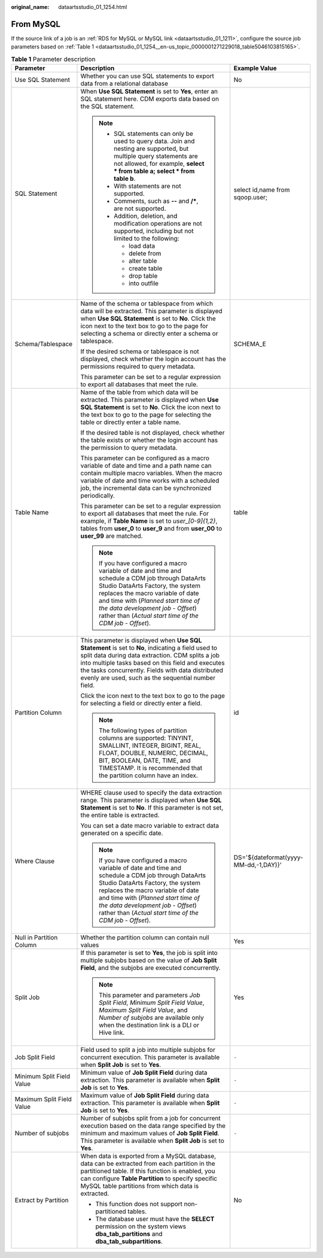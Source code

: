 :original_name: dataartsstudio_01_1254.html

.. _dataartsstudio_01_1254:

From MySQL
==========

If the source link of a job is an :ref:`RDS for MySQL or MySQL link <dataartsstudio_01_1211>`, configure the source job parameters based on :ref:`Table 1 <dataartsstudio_01_1254__en-us_topic_0000001271229018_table5046103815165>`.

.. _dataartsstudio_01_1254__en-us_topic_0000001271229018_table5046103815165:

.. table:: **Table 1** Parameter description

   +---------------------------+-------------------------------------------------------------------------------------------------------------------------------------------------------------------------------------------------------------------------------------------------------------------------------------------------------------------------+---------------------------------------+
   | Parameter                 | Description                                                                                                                                                                                                                                                                                                             | Example Value                         |
   +===========================+=========================================================================================================================================================================================================================================================================================================================+=======================================+
   | Use SQL Statement         | Whether you can use SQL statements to export data from a relational database                                                                                                                                                                                                                                            | No                                    |
   +---------------------------+-------------------------------------------------------------------------------------------------------------------------------------------------------------------------------------------------------------------------------------------------------------------------------------------------------------------------+---------------------------------------+
   | SQL Statement             | When **Use SQL Statement** is set to **Yes**, enter an SQL statement here. CDM exports data based on the SQL statement.                                                                                                                                                                                                 | select id,name from sqoop.user;       |
   |                           |                                                                                                                                                                                                                                                                                                                         |                                       |
   |                           | .. note::                                                                                                                                                                                                                                                                                                               |                                       |
   |                           |                                                                                                                                                                                                                                                                                                                         |                                       |
   |                           |    -  SQL statements can only be used to query data. Join and nesting are supported, but multiple query statements are not allowed, for example, **select \* from table a; select \* from table b**.                                                                                                                    |                                       |
   |                           |    -  With statements are not supported.                                                                                                                                                                                                                                                                                |                                       |
   |                           |    -  Comments, such as **--** and **/\***, are not supported.                                                                                                                                                                                                                                                          |                                       |
   |                           |    -  Addition, deletion, and modification operations are not supported, including but not limited to the following:                                                                                                                                                                                                    |                                       |
   |                           |                                                                                                                                                                                                                                                                                                                         |                                       |
   |                           |       -  load data                                                                                                                                                                                                                                                                                                      |                                       |
   |                           |       -  delete from                                                                                                                                                                                                                                                                                                    |                                       |
   |                           |       -  alter table                                                                                                                                                                                                                                                                                                    |                                       |
   |                           |       -  create table                                                                                                                                                                                                                                                                                                   |                                       |
   |                           |       -  drop table                                                                                                                                                                                                                                                                                                     |                                       |
   |                           |       -  into outfile                                                                                                                                                                                                                                                                                                   |                                       |
   +---------------------------+-------------------------------------------------------------------------------------------------------------------------------------------------------------------------------------------------------------------------------------------------------------------------------------------------------------------------+---------------------------------------+
   | Schema/Tablespace         | Name of the schema or tablespace from which data will be extracted. This parameter is displayed when **Use SQL Statement** is set to **No**. Click the icon next to the text box to go to the page for selecting a schema or directly enter a schema or tablespace.                                                     | SCHEMA_E                              |
   |                           |                                                                                                                                                                                                                                                                                                                         |                                       |
   |                           | If the desired schema or tablespace is not displayed, check whether the login account has the permissions required to query metadata.                                                                                                                                                                                   |                                       |
   |                           |                                                                                                                                                                                                                                                                                                                         |                                       |
   |                           | This parameter can be set to a regular expression to export all databases that meet the rule.                                                                                                                                                                                                                           |                                       |
   +---------------------------+-------------------------------------------------------------------------------------------------------------------------------------------------------------------------------------------------------------------------------------------------------------------------------------------------------------------------+---------------------------------------+
   | Table Name                | Name of the table from which data will be extracted. This parameter is displayed when **Use SQL Statement** is set to **No**. Click the icon next to the text box to go to the page for selecting the table or directly enter a table name.                                                                             | table                                 |
   |                           |                                                                                                                                                                                                                                                                                                                         |                                       |
   |                           | If the desired table is not displayed, check whether the table exists or whether the login account has the permission to query metadata.                                                                                                                                                                                |                                       |
   |                           |                                                                                                                                                                                                                                                                                                                         |                                       |
   |                           | This parameter can be configured as a macro variable of date and time and a path name can contain multiple macro variables. When the macro variable of date and time works with a scheduled job, the incremental data can be synchronized periodically.                                                                 |                                       |
   |                           |                                                                                                                                                                                                                                                                                                                         |                                       |
   |                           | This parameter can be set to a regular expression to export all databases that meet the rule. For example, if **Table Name** is set to *user_[0-9]{1,2}*, tables from **user_0** to **user_9** and from **user_00** to **user_99** are matched.                                                                         |                                       |
   |                           |                                                                                                                                                                                                                                                                                                                         |                                       |
   |                           | .. note::                                                                                                                                                                                                                                                                                                               |                                       |
   |                           |                                                                                                                                                                                                                                                                                                                         |                                       |
   |                           |    If you have configured a macro variable of date and time and schedule a CDM job through DataArts Studio DataArts Factory, the system replaces the macro variable of date and time with (*Planned start time of the data development job* - *Offset*) rather than (*Actual start time of the CDM job* - *Offset*).    |                                       |
   +---------------------------+-------------------------------------------------------------------------------------------------------------------------------------------------------------------------------------------------------------------------------------------------------------------------------------------------------------------------+---------------------------------------+
   | Partition Column          | This parameter is displayed when **Use SQL Statement** is set to **No**, indicating a field used to split data during data extraction. CDM splits a job into multiple tasks based on this field and executes the tasks concurrently. Fields with data distributed evenly are used, such as the sequential number field. | id                                    |
   |                           |                                                                                                                                                                                                                                                                                                                         |                                       |
   |                           | Click the icon next to the text box to go to the page for selecting a field or directly enter a field.                                                                                                                                                                                                                  |                                       |
   |                           |                                                                                                                                                                                                                                                                                                                         |                                       |
   |                           | .. note::                                                                                                                                                                                                                                                                                                               |                                       |
   |                           |                                                                                                                                                                                                                                                                                                                         |                                       |
   |                           |    The following types of partition columns are supported: TINYINT, SMALLINT, INTEGER, BIGINT, REAL, FLOAT, DOUBLE, NUMERIC, DECIMAL, BIT, BOOLEAN, DATE, TIME, and TIMESTAMP. It is recommended that the partition column have an index.                                                                               |                                       |
   +---------------------------+-------------------------------------------------------------------------------------------------------------------------------------------------------------------------------------------------------------------------------------------------------------------------------------------------------------------------+---------------------------------------+
   | Where Clause              | WHERE clause used to specify the data extraction range. This parameter is displayed when **Use SQL Statement** is set to **No**. If this parameter is not set, the entire table is extracted.                                                                                                                           | DS='${dateformat(yyyy-MM-dd,-1,DAY)}' |
   |                           |                                                                                                                                                                                                                                                                                                                         |                                       |
   |                           | You can set a date macro variable to extract data generated on a specific date.                                                                                                                                                                                                                                         |                                       |
   |                           |                                                                                                                                                                                                                                                                                                                         |                                       |
   |                           | .. note::                                                                                                                                                                                                                                                                                                               |                                       |
   |                           |                                                                                                                                                                                                                                                                                                                         |                                       |
   |                           |    If you have configured a macro variable of date and time and schedule a CDM job through DataArts Studio DataArts Factory, the system replaces the macro variable of date and time with (*Planned start time of the data development job* - *Offset*) rather than (*Actual start time of the CDM job* - *Offset*).    |                                       |
   +---------------------------+-------------------------------------------------------------------------------------------------------------------------------------------------------------------------------------------------------------------------------------------------------------------------------------------------------------------------+---------------------------------------+
   | Null in Partition Column  | Whether the partition column can contain null values                                                                                                                                                                                                                                                                    | Yes                                   |
   +---------------------------+-------------------------------------------------------------------------------------------------------------------------------------------------------------------------------------------------------------------------------------------------------------------------------------------------------------------------+---------------------------------------+
   | Split Job                 | If this parameter is set to **Yes**, the job is split into multiple subjobs based on the value of **Job Split Field**, and the subjobs are executed concurrently.                                                                                                                                                       | Yes                                   |
   |                           |                                                                                                                                                                                                                                                                                                                         |                                       |
   |                           | .. note::                                                                                                                                                                                                                                                                                                               |                                       |
   |                           |                                                                                                                                                                                                                                                                                                                         |                                       |
   |                           |    This parameter and parameters *Job Split Field*, *Minimum Split Field Value*, *Maximum Split Field Value*, and *Number of subjobs* are available only when the destination link is a DLI or Hive link.                                                                                                               |                                       |
   +---------------------------+-------------------------------------------------------------------------------------------------------------------------------------------------------------------------------------------------------------------------------------------------------------------------------------------------------------------------+---------------------------------------+
   | Job Split Field           | Field used to split a job into multiple subjobs for concurrent execution. This parameter is available when **Split Job** is set to **Yes**.                                                                                                                                                                             | ``-``                                 |
   +---------------------------+-------------------------------------------------------------------------------------------------------------------------------------------------------------------------------------------------------------------------------------------------------------------------------------------------------------------------+---------------------------------------+
   | Minimum Split Field Value | Minimum value of **Job Split Field** during data extraction. This parameter is available when **Split Job** is set to **Yes**.                                                                                                                                                                                          | ``-``                                 |
   +---------------------------+-------------------------------------------------------------------------------------------------------------------------------------------------------------------------------------------------------------------------------------------------------------------------------------------------------------------------+---------------------------------------+
   | Maximum Split Field Value | Maximum value of **Job Split Field** during data extraction. This parameter is available when **Split Job** is set to **Yes**.                                                                                                                                                                                          | ``-``                                 |
   +---------------------------+-------------------------------------------------------------------------------------------------------------------------------------------------------------------------------------------------------------------------------------------------------------------------------------------------------------------------+---------------------------------------+
   | Number of subjobs         | Number of subjobs split from a job for concurrent execution based on the data range specified by the minimum and maximum values of **Job Split Field**. This parameter is available when **Split Job** is set to **Yes**.                                                                                               | ``-``                                 |
   +---------------------------+-------------------------------------------------------------------------------------------------------------------------------------------------------------------------------------------------------------------------------------------------------------------------------------------------------------------------+---------------------------------------+
   | Extract by Partition      | When data is exported from a MySQL database, data can be extracted from each partition in the partitioned table. If this function is enabled, you can configure **Table Partition** to specify specific MySQL table partitions from which data is extracted.                                                            | No                                    |
   |                           |                                                                                                                                                                                                                                                                                                                         |                                       |
   |                           | -  This function does not support non-partitioned tables.                                                                                                                                                                                                                                                               |                                       |
   |                           | -  The database user must have the **SELECT** permission on the system views **dba_tab_partitions** and **dba_tab_subpartitions**.                                                                                                                                                                                      |                                       |
   +---------------------------+-------------------------------------------------------------------------------------------------------------------------------------------------------------------------------------------------------------------------------------------------------------------------------------------------------------------------+---------------------------------------+
